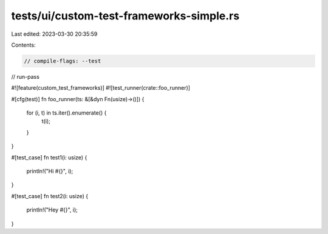tests/ui/custom-test-frameworks-simple.rs
=========================================

Last edited: 2023-03-30 20:35:59

Contents:

.. code-block:: rs

    // compile-flags: --test
// run-pass

#![feature(custom_test_frameworks)]
#![test_runner(crate::foo_runner)]

#[cfg(test)]
fn foo_runner(ts: &[&dyn Fn(usize)->()]) {
    for (i, t) in ts.iter().enumerate() {
        t(i);
    }
}

#[test_case]
fn test1(i: usize) {
    println!("Hi #{}", i);
}

#[test_case]
fn test2(i: usize) {
    println!("Hey #{}", i);
}


